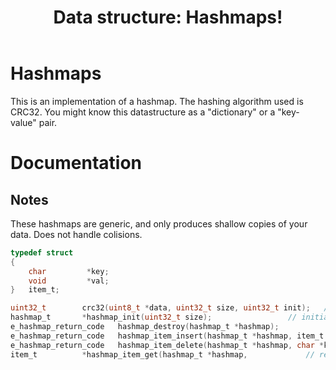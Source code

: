 #+TITLE: Data structure: Hashmaps!
#+OPTIONS: ^:nil
* Hashmaps
  This is an implementation of a hashmap.
  The hashing algorithm used is CRC32.
  You might know this datastructure as a "dictionary" or a "key-value" pair.

* Documentation
** Notes
   These hashmaps are generic, and only produces shallow copies of your data.
   Does not handle colisions.

#+BEGIN_SRC c
typedef struct
{
	char	     *key;
	void	     *val;
}	item_t;

uint32_t		crc32(uint8_t *data, uint32_t size, uint32_t init);	  // computes a crc32 checksum from a piece of data. can be used as hashing algorithm 
hashmap_t		*hashmap_init(uint32_t size);				  // initialises a hashmap.
e_hashmap_return_code	hashmap_destroy(hashmap_t *hashmap);			  // deletes a hashmap.
e_hashmap_return_code	hashmap_item_insert(hashmap_t *hashmap, item_t *item);    // inserts an item_t in a hashmap.
e_hashmap_return_code	hashmap_item_delete(hashmap_t *hashmap, char *key);	  // deletes an item_t in a hashmap.
item_t			*hashmap_item_get(hashmap_t *hashmap,			  // returns pointer to hashmap containing data stored @ hash(key)
#+END_SRC
